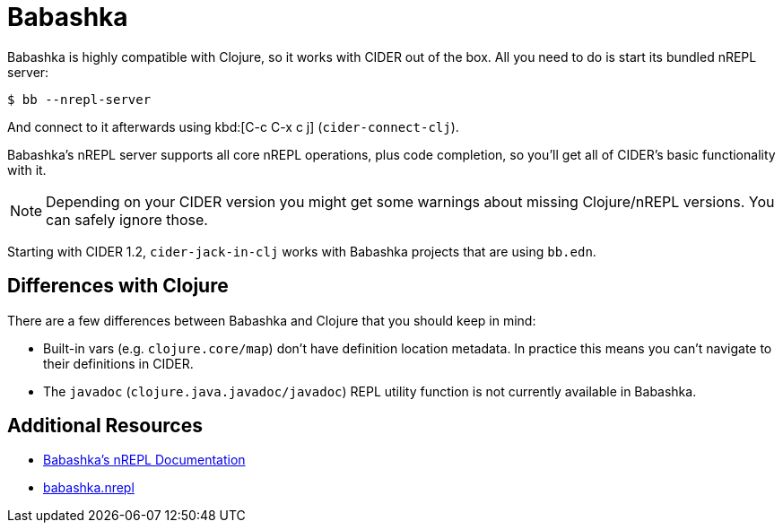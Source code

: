 = Babashka

Babashka is highly compatible with Clojure, so it works with CIDER out of the box. All you need to do
is start its bundled nREPL server:

  $ bb --nrepl-server

And connect to it afterwards using kbd:[C-c C-x c j] (`cider-connect-clj`).

Babashka's nREPL server supports all core nREPL operations, plus code completion, so you'll get all of
CIDER's basic functionality with it.

NOTE: Depending on your CIDER version you might get some warnings about missing Clojure/nREPL versions. You can safely
ignore those.

Starting with CIDER 1.2, `cider-jack-in-clj` works with Babashka projects that are using `bb.edn`.

== Differences with Clojure

There are a few differences between Babashka and Clojure that you should keep in mind:

* Built-in vars (e.g. `clojure.core/map`) don't have definition location metadata. In practice this means you can't
navigate to their definitions in CIDER.
* The `javadoc` (`clojure.java.javadoc/javadoc`) REPL utility function is not currently available in Babashka.

== Additional Resources

* https://github.com/borkdude/babashka/blob/master/doc/repl.md#nrepl[Babashka's nREPL Documentation]
* https://github.com/babashka/babashka.nrepl[babashka.nrepl]
